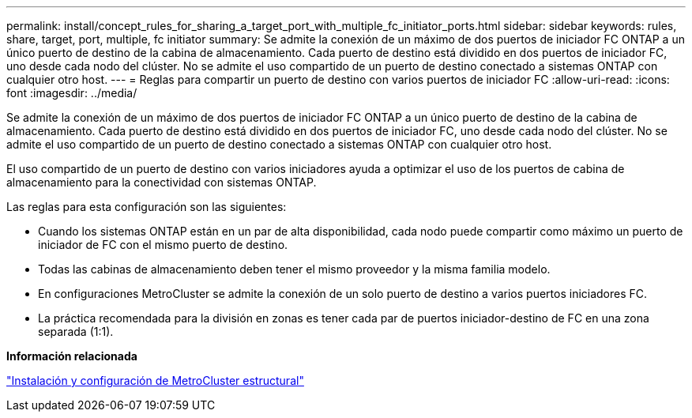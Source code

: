 ---
permalink: install/concept_rules_for_sharing_a_target_port_with_multiple_fc_initiator_ports.html 
sidebar: sidebar 
keywords: rules, share, target, port, multiple, fc initiator 
summary: Se admite la conexión de un máximo de dos puertos de iniciador FC ONTAP a un único puerto de destino de la cabina de almacenamiento. Cada puerto de destino está dividido en dos puertos de iniciador FC, uno desde cada nodo del clúster. No se admite el uso compartido de un puerto de destino conectado a sistemas ONTAP con cualquier otro host. 
---
= Reglas para compartir un puerto de destino con varios puertos de iniciador FC
:allow-uri-read: 
:icons: font
:imagesdir: ../media/


[role="lead"]
Se admite la conexión de un máximo de dos puertos de iniciador FC ONTAP a un único puerto de destino de la cabina de almacenamiento. Cada puerto de destino está dividido en dos puertos de iniciador FC, uno desde cada nodo del clúster. No se admite el uso compartido de un puerto de destino conectado a sistemas ONTAP con cualquier otro host.

El uso compartido de un puerto de destino con varios iniciadores ayuda a optimizar el uso de los puertos de cabina de almacenamiento para la conectividad con sistemas ONTAP.

Las reglas para esta configuración son las siguientes:

* Cuando los sistemas ONTAP están en un par de alta disponibilidad, cada nodo puede compartir como máximo un puerto de iniciador de FC con el mismo puerto de destino.
* Todas las cabinas de almacenamiento deben tener el mismo proveedor y la misma familia modelo.
* En configuraciones MetroCluster se admite la conexión de un solo puerto de destino a varios puertos iniciadores FC.
* La práctica recomendada para la división en zonas es tener cada par de puertos iniciador-destino de FC en una zona separada (1:1).


*Información relacionada*

https://docs.netapp.com/us-en/ontap-metrocluster/install-fc/index.html["Instalación y configuración de MetroCluster estructural"]
